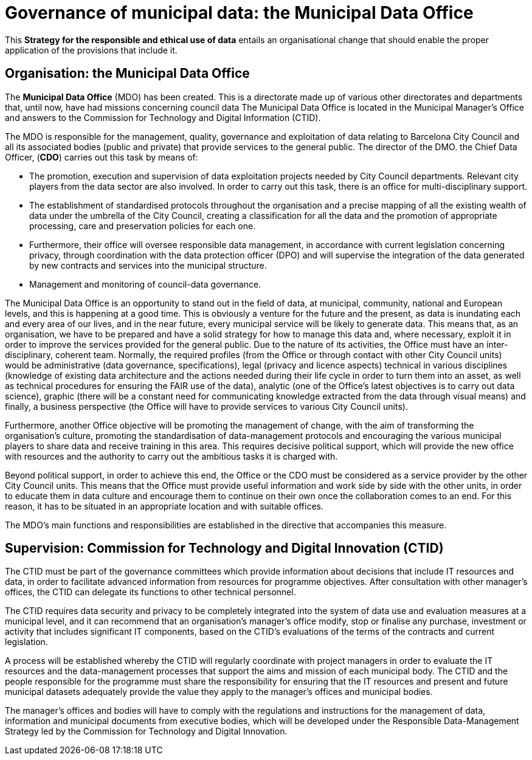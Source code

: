 = Governance of municipal data: the Municipal Data Office

This *Strategy for the responsible and ethical use of data* entails an organisational change that should enable the proper application of the provisions that include it.

== Organisation: the Municipal Data Office

The *Municipal Data Office* (MDO) has been created.
This is a directorate made up of various other directorates and departments that, until now, have had missions concerning council data The Municipal Data Office is located in the Municipal Manager’s Office and answers to the Commission for Technology and Digital Information (CTID).

The MDO is responsible for the management, quality, governance and exploitation of data relating to Barcelona City Council and all its associated bodies (public and private) that provide services to the general public.
The director of the DMO. the Chief Data Officer, (*CDO*) carries out this task by means of:

* The promotion, execution and supervision of data exploitation projects needed by City Council departments.
Relevant city players from the data sector are also involved.
In order to carry out this task, there is an office for multi-disciplinary support.

* The establishment of standardised protocols throughout the organisation and a precise mapping of all the existing wealth of data under the umbrella of the City Council, creating a classification for all the data and the promotion of appropriate processing, care and preservation policies for each one.

* Furthermore, their office will oversee responsible data management, in accordance with current legislation concerning privacy, through coordination with the data protection officer (DPO) and will supervise the integration of the data generated by new contracts and services into the municipal structure.

* Management and monitoring of council-data governance.

The Municipal Data Office is an opportunity to stand out in the field of data, at municipal, community, national and European levels, and this is happening at a good time.
This is obviously a venture for the future and the present, as data is inundating each and every area of our lives, and in the near future, every municipal service will be likely to generate data.
This means that, as an organisation, we have to be prepared and have a solid strategy for how to manage this data and, where necessary, exploit it in order to improve the services provided for the general public.
Due to the nature of its activities, the Office must have an inter-disciplinary, coherent team.
Normally, the required profiles (from the Office or through contact with other City Council units) would be administrative (data governance, specifications), legal (privacy and licence aspects) technical in various disciplines (knowledge of existing data architecture and the actions needed during their life cycle in order to turn them into an asset, as well as technical procedures for ensuring the FAIR use of the data), analytic (one of the Office’s latest objectives is to carry out data science), graphic (there will be a constant need for communicating knowledge extracted from the data through visual means) and finally, a business perspective (the Office will have to provide services to various City Council units).

Furthermore, another Office objective will be promoting the management of change, with the aim of transforming the organisation’s culture, promoting the standardisation of data-management protocols and encouraging the various municipal players to share data and receive training in this area.
This requires decisive political support, which will provide the new office with resources and the authority to carry out the ambitious tasks it is charged with.

Beyond political support, in order to achieve this end, the Office or the CDO must be considered as a service provider by the other City Council units.
This means that the Office must provide useful information and work side by side with the other units, in order to educate them in data culture and encourage them to continue on their own once the collaboration comes to an end.
For this reason, it has to be situated in an appropriate location and with suitable offices.

The MDO’s main functions and responsibilities are established in the directive that accompanies this measure.

== Supervision: Commission for Technology and Digital Innovation (CTID)

The CTID must be part of the governance committees which provide information about decisions that include IT resources and data, in order to facilitate advanced information from resources for programme objectives.
After consultation with other manager’s offices, the CTID can delegate its functions to other technical personnel.

The CTID requires data security and privacy to be completely integrated into the system of data use and evaluation measures at a municipal level, and it can recommend that an organisation’s manager’s office modify, stop or finalise any purchase, investment or activity that includes significant IT components, based on the CTID’s evaluations of the terms of the contracts and current legislation.

A process will be established whereby the CTID will regularly coordinate with project managers in order to evaluate the IT resources and the data-management processes that support the aims and mission of each municipal body.
The CTID and the people responsible for the programme must share the responsibility for ensuring that the IT resources and present and future municipal datasets adequately provide the value they apply to the manager’s offices and municipal bodies.

The manager’s offices and bodies will have to comply with the regulations and instructions for the management of data, information and municipal documents from executive bodies, which will be developed under the Responsible Data-Management Strategy led by the Commission for Technology and Digital Innovation.
